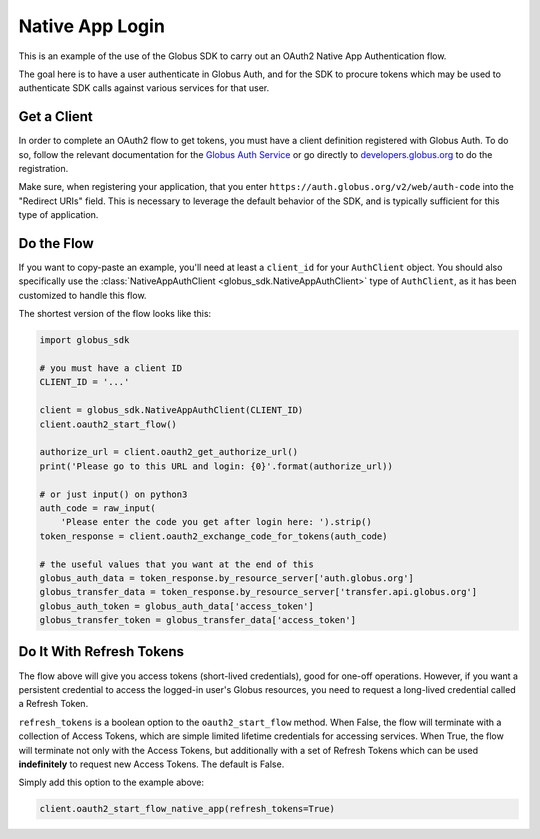 .. _examples_native_app_login:

Native App Login
----------------

This is an example of the use of the Globus SDK to carry out an OAuth2
Native App Authentication flow.

The goal here is to have a user authenticate in Globus Auth, and for the SDK
to procure tokens which may be used to authenticate SDK calls against various
services for that user.

Get a Client
~~~~~~~~~~~~

In order to complete an OAuth2 flow to get tokens, you must have a client
definition registered with Globus Auth.
To do so, follow the relevant documentation for the
`Globus Auth Service <https://docs.globus.org/api/auth/>`_ or go directly to
`developers.globus.org <https://developers.globus.org/>`_ to do the
registration.

Make sure, when registering your application, that you enter
``https://auth.globus.org/v2/web/auth-code`` into the "Redirect URIs" field.
This is necessary to leverage the default behavior of the SDK, and is typically
sufficient for this type of application.


Do the Flow
~~~~~~~~~~~

If you want to copy-paste an example, you'll need at least a ``client_id`` for
your ``AuthClient`` object.
You should also specifically use the :class:`NativeAppAuthClient
<globus_sdk.NativeAppAuthClient>` type of ``AuthClient``, as it has been
customized to handle this flow.

The shortest version of the flow looks like this:

.. code-block:: python

    import globus_sdk

    # you must have a client ID
    CLIENT_ID = '...'

    client = globus_sdk.NativeAppAuthClient(CLIENT_ID)
    client.oauth2_start_flow()

    authorize_url = client.oauth2_get_authorize_url()
    print('Please go to this URL and login: {0}'.format(authorize_url))

    # or just input() on python3
    auth_code = raw_input(
        'Please enter the code you get after login here: ').strip()
    token_response = client.oauth2_exchange_code_for_tokens(auth_code)

    # the useful values that you want at the end of this
    globus_auth_data = token_response.by_resource_server['auth.globus.org']
    globus_transfer_data = token_response.by_resource_server['transfer.api.globus.org']
    globus_auth_token = globus_auth_data['access_token']
    globus_transfer_token = globus_transfer_data['access_token']


Do It With Refresh Tokens
~~~~~~~~~~~~~~~~~~~~~~~~~

The flow above will give you access tokens (short-lived credentials), good for
one-off operations.
However, if you want a persistent credential to access the logged-in user's
Globus resources, you need to request a long-lived credential called a Refresh
Token.

``refresh_tokens`` is a boolean option to the ``oauth2_start_flow`` method.
When False, the flow will terminate with a collection of Access Tokens, which
are simple limited lifetime credentials for accessing services. When True, the
flow will terminate not only with the Access Tokens, but additionally with a
set of Refresh Tokens which can be used **indefinitely** to request new Access
Tokens. The default is False.

Simply add this option to the example above:

.. code-block:: python

    client.oauth2_start_flow_native_app(refresh_tokens=True)
